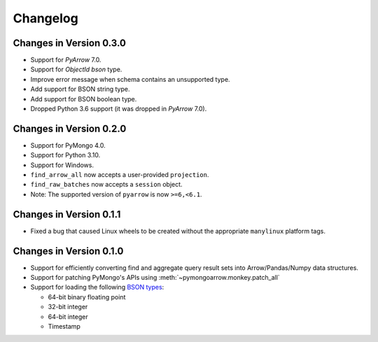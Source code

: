 Changelog
=========

Changes in Version 0.3.0
------------------------
- Support for `PyArrow` 7.0.
- Support for `ObjectId` `bson` type.
- Improve error message when schema contains an unsupported type.
- Add support for BSON string type.
- Add support for BSON boolean type.
- Dropped Python 3.6 support (it was dropped in `PyArrow` 7.0).

Changes in Version 0.2.0
------------------------

- Support for PyMongo 4.0.
- Support for Python 3.10.
- Support for Windows.
- ``find_arrow_all`` now accepts a user-provided ``projection``.
- ``find_raw_batches`` now accepts a ``session`` object.
- Note: The supported version of ``pyarrow`` is now ``>=6,<6.1``.

Changes in Version 0.1.1
------------------------

- Fixed a bug that caused Linux wheels to be created without the appropriate
  ``manylinux`` platform tags.

Changes in Version 0.1.0
------------------------

- Support for efficiently converting find and aggregate query result sets into
  Arrow/Pandas/Numpy data structures.
- Support for patching PyMongo's APIs using :meth:`~pymongoarrow.monkey.patch_all`
- Support for loading the following `BSON types <http://bsonspec.org/spec.html>`_:

  - 64-bit binary floating point
  - 32-bit integer
  - 64-bit integer
  - Timestamp
